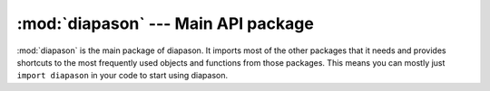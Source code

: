 :mod:`diapason` --- Main API package
====================================

.. module:: diapason

:mod:`diapason` is the main package of diapason. It imports most of the other
packages that it needs and provides shortcuts to the most frequently used
objects and functions from those packages. This means you can mostly just
``import diapason`` in your code to start using diapason.

.. seealso::

   Module :mod:`diapason.core`
      The core diapason classes and functions.
